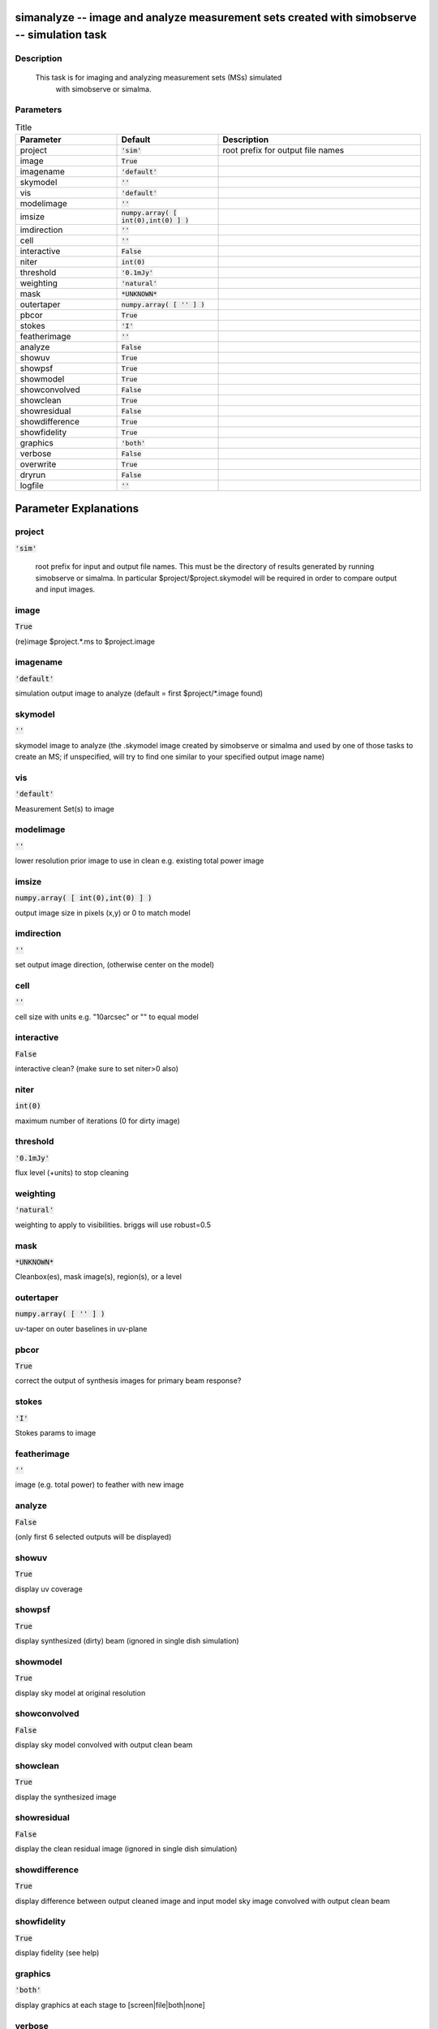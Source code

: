 simanalyze -- image and analyze measurement sets created with simobserve -- simulation task
=======================================

Description
---------------------------------------

    This task is for imaging and analyzing measurement sets (MSs) simulated 
      with simobserve or simalma.   
  


Parameters
---------------------------------------

.. list-table:: Title
   :widths: 25 25 50 
   :header-rows: 1
   
   * - Parameter
     - Default
     - Description
   * - project
     - :code:`'sim'`
     - root prefix for output file names
   * - image
     - :code:`True`
     - 
   * - imagename
     - :code:`'default'`
     - 
   * - skymodel
     - :code:`''`
     - 
   * - vis
     - :code:`'default'`
     - 
   * - modelimage
     - :code:`''`
     - 
   * - imsize
     - :code:`numpy.array( [ int(0),int(0) ] )`
     - 
   * - imdirection
     - :code:`''`
     - 
   * - cell
     - :code:`''`
     - 
   * - interactive
     - :code:`False`
     - 
   * - niter
     - :code:`int(0)`
     - 
   * - threshold
     - :code:`'0.1mJy'`
     - 
   * - weighting
     - :code:`'natural'`
     - 
   * - mask
     - :code:`*UNKNOWN*`
     - 
   * - outertaper
     - :code:`numpy.array( [ '' ] )`
     - 
   * - pbcor
     - :code:`True`
     - 
   * - stokes
     - :code:`'I'`
     - 
   * - featherimage
     - :code:`''`
     - 
   * - analyze
     - :code:`False`
     - 
   * - showuv
     - :code:`True`
     - 
   * - showpsf
     - :code:`True`
     - 
   * - showmodel
     - :code:`True`
     - 
   * - showconvolved
     - :code:`False`
     - 
   * - showclean
     - :code:`True`
     - 
   * - showresidual
     - :code:`False`
     - 
   * - showdifference
     - :code:`True`
     - 
   * - showfidelity
     - :code:`True`
     - 
   * - graphics
     - :code:`'both'`
     - 
   * - verbose
     - :code:`False`
     - 
   * - overwrite
     - :code:`True`
     - 
   * - dryrun
     - :code:`False`
     - 
   * - logfile
     - :code:`''`
     - 


Parameter Explanations
=======================================



project
---------------------------------------

:code:`'sim'`


	root prefix for input and output file names.  
	This must be the directory of results generated by running 
        simobserve or simalma. In particular $project/$project.skymodel 
        will be required in order to compare output and input images.	
      


image
---------------------------------------

:code:`True`

(re)image $project.*.ms to $project.image


imagename
---------------------------------------

:code:`'default'`

simulation output image to analyze (default = first $project/*.image found)


skymodel
---------------------------------------

:code:`''`

skymodel image to analyze (the .skymodel image created by simobserve or simalma and used by one of those tasks to create an MS; if unspecified, will try to find one similar to your specified output image name)


vis
---------------------------------------

:code:`'default'`

Measurement Set(s) to image


modelimage
---------------------------------------

:code:`''`

lower resolution prior image to use in clean e.g. existing total power image


imsize
---------------------------------------

:code:`numpy.array( [ int(0),int(0) ] )`

output image size in pixels (x,y) or 0 to match model


imdirection
---------------------------------------

:code:`''`

set output image direction, (otherwise center on the model)


cell
---------------------------------------

:code:`''`

cell size with units e.g. "10arcsec" or "" to equal model


interactive
---------------------------------------

:code:`False`

interactive clean?  (make sure to set niter>0 also)


niter
---------------------------------------

:code:`int(0)`

maximum number of iterations (0 for dirty image)


threshold
---------------------------------------

:code:`'0.1mJy'`

flux level (+units) to stop cleaning


weighting
---------------------------------------

:code:`'natural'`

weighting to apply to visibilities.  briggs will use robust=0.5


mask
---------------------------------------

:code:`*UNKNOWN*`

Cleanbox(es), mask image(s), region(s), or a level


outertaper
---------------------------------------

:code:`numpy.array( [ '' ] )`

uv-taper on outer baselines in uv-plane


pbcor
---------------------------------------

:code:`True`

correct the output of synthesis images for primary beam response?


stokes
---------------------------------------

:code:`'I'`

Stokes params to image


featherimage
---------------------------------------

:code:`''`

image (e.g. total power) to feather with new image


analyze
---------------------------------------

:code:`False`

(only first 6 selected outputs will be displayed)


showuv
---------------------------------------

:code:`True`

display uv coverage


showpsf
---------------------------------------

:code:`True`

display synthesized (dirty) beam (ignored in single dish simulation)


showmodel
---------------------------------------

:code:`True`

display sky model at original resolution


showconvolved
---------------------------------------

:code:`False`

display sky model convolved with output clean beam


showclean
---------------------------------------

:code:`True`

display the synthesized image


showresidual
---------------------------------------

:code:`False`

display the clean residual image (ignored in single dish simulation)


showdifference
---------------------------------------

:code:`True`

display difference between output cleaned image and input model sky image convolved with output clean beam


showfidelity
---------------------------------------

:code:`True`

display fidelity (see help)


graphics
---------------------------------------

:code:`'both'`

display graphics at each stage to [screen|file|both|none]


verbose
---------------------------------------

:code:`False`




overwrite
---------------------------------------

:code:`True`

overwrite files starting with $project


dryrun
---------------------------------------

:code:`False`

only print information [experimental; only for interfermetric data]


logfile
---------------------------------------

:code:`''`






